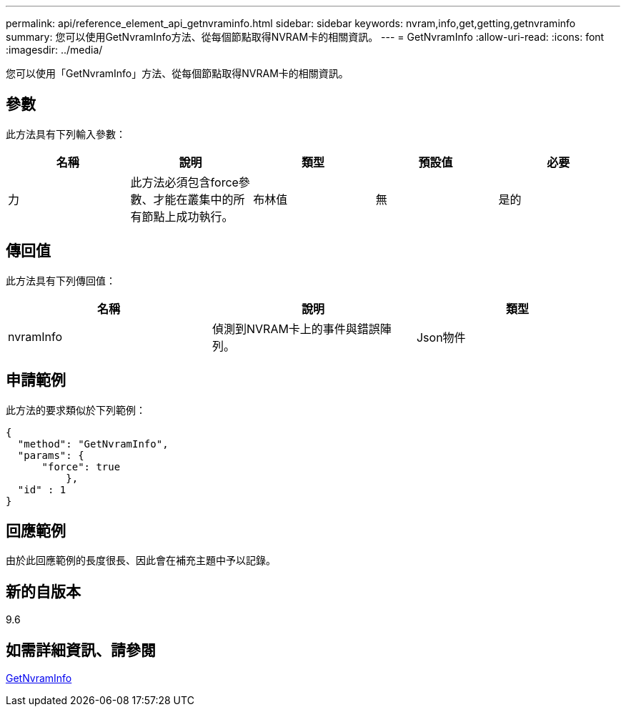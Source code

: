 ---
permalink: api/reference_element_api_getnvraminfo.html 
sidebar: sidebar 
keywords: nvram,info,get,getting,getnvraminfo 
summary: 您可以使用GetNvramInfo方法、從每個節點取得NVRAM卡的相關資訊。 
---
= GetNvramInfo
:allow-uri-read: 
:icons: font
:imagesdir: ../media/


[role="lead"]
您可以使用「GetNvramInfo」方法、從每個節點取得NVRAM卡的相關資訊。



== 參數

此方法具有下列輸入參數：

|===
| 名稱 | 說明 | 類型 | 預設值 | 必要 


 a| 
力
 a| 
此方法必須包含force參數、才能在叢集中的所有節點上成功執行。
 a| 
布林值
 a| 
無
 a| 
是的

|===


== 傳回值

此方法具有下列傳回值：

|===
| 名稱 | 說明 | 類型 


 a| 
nvramInfo
 a| 
偵測到NVRAM卡上的事件與錯誤陣列。
 a| 
Json物件

|===


== 申請範例

此方法的要求類似於下列範例：

[listing]
----
{
  "method": "GetNvramInfo",
  "params": {
      "force": true
	  },
  "id" : 1
}
----


== 回應範例

由於此回應範例的長度很長、因此會在補充主題中予以記錄。



== 新的自版本

9.6



== 如需詳細資訊、請參閱

xref:reference_element_api_response_example_getnvraminfo.adoc[GetNvramInfo]
